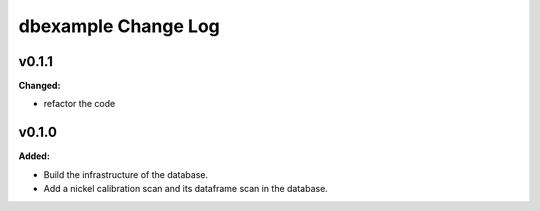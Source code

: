 ====================
dbexample Change Log
====================

.. current developments

v0.1.1
====================

**Changed:**

* refactor the code



v0.1.0
====================

**Added:**

* Build the infrastructure of the database.

* Add a nickel calibration scan and its dataframe scan in the database.


